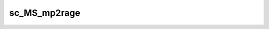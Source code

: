 
                
sc_MS_mp2rage
=============
                
.. argparse::
   :ref: spinalcordtoolbox.scripts.sct_deepseg.sc_MS_mp2rage
   :prog: sct_deepseg sc_MS_mp2rage
   :markdownhelp:
                